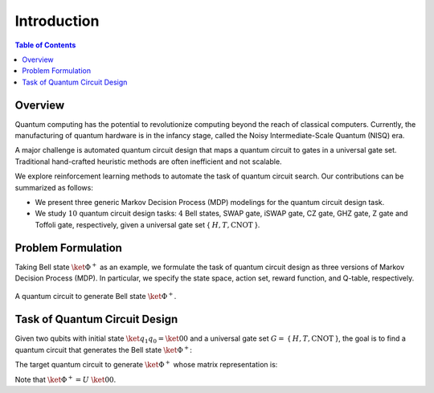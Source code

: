 ============
Introduction
============

.. contents:: Table of Contents
   :local:

Overview
========

Quantum computing has the potential to revolutionize computing beyond the reach of classical computers. Currently, the manufacturing of quantum hardware is in the
infancy stage, called the Noisy Intermediate-Scale Quantum (NISQ) era. 

A major challenge is automated quantum circuit design that maps a quantum circuit to gates in a universal gate set. Traditional hand-crafted heuristic methods are 
often inefficient and not scalable. 

We explore reinforcement learning methods to automate the task of quantum circuit search. Our contributions can be summarized as follows:

- We present three generic Markov Decision Process (MDP) modelings for the quantum circuit design task.

- We study :math:`10` quantum circuit design tasks: :math:`4` Bell states, SWAP gate, iSWAP gate, CZ gate, GHZ gate, Z gate and Toffoli gate, respectively, given a universal gate set { :math:`H, T, \text{CNOT}` }.

Problem Formulation
===================

Taking Bell state :math:`\ket{\Phi^+}` as an example, we formulate the task of quantum circuit design as three versions of Markov Decision Process (MDP). 
In particular, we specify the state space, action set, reward function, and Q-table, respectively.

.. _bellcircuit:
.. figure:: ./images/bell_circuit.png
   :align: center
   :class: custom-img

   A quantum circuit to generate Bell state :math:`\ket{\Phi^+}`.

Task of Quantum Circuit Design
==============================

Given two qubits with initial state :math:`\ket{q_1q_0} = \ket{00}` and a universal gate set :math:`G =` { :math:`H, T, \text{CNOT}` }, the goal is to find a quantum circuit 
that generates the Bell state :math:`\ket{\Phi^+}`: 

.. _bell:
.. math::
   \ket{\Phi^+} = \frac{1}{\sqrt{2}} \left( \ket{00} + \ket{11} \right)
   :label: eq:1
   
The target quantum circuit to generate :math:`\ket{\Phi^+}` whose matrix representation is:

.. _U:
.. math::
   U &= \text{CNOT}_{01} \cdot (H \otimes I) \\
   &=
   \begin{pmatrix}
   1 & 0 & 0 & 0 \\
   0 & 1 & 0 & 0 \\
   0 & 0 & 0 & 1 \\
   0 & 0 & 1 & 0 
   \end{pmatrix}
   \cdot \left(
   \frac{1}{\sqrt{2}}
   \begin{pmatrix}
      1 & 1\\
      1 & -1
   \end{pmatrix}
   \otimes
   \begin{pmatrix}
      1 & 0\\
      0 & 1\\
   \end{pmatrix} \right)\\
   &=
   \frac{1}{\sqrt{2}}
   \begin{pmatrix}
   1 & 0 & 1 & 0 \\
   0 & 1 & 0 & 1 \\
   0 & 1 & 0 & -1 \\
   1 & 0 & -1 & 0 
   \end{pmatrix}
   :label: eq:2

Note that :math:`\ket{\Phi^+} = U~\ket{00}`.